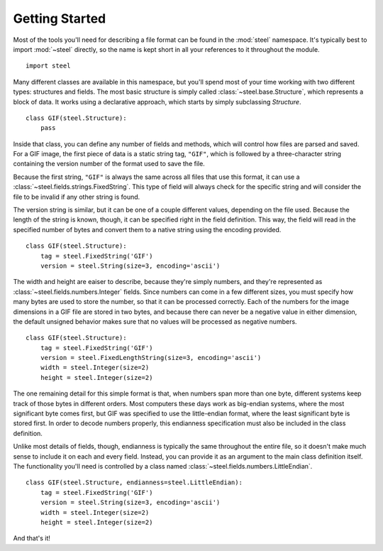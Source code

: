 Getting Started
===============

Most of the tools you'll need for describing a file format can be found in the
:mod:`steel` namespace. It's typically best to import :mod:`~steel` directly,
so the name is kept short in all your references to it throughout the module.

::

  import steel

Many different classes are available in this namespace, but you'll spend most
of your time working with two different types: structures and fields. The most
basic structure is simply called :class:`~steel.base.Structure`, which
represents a block of data. It works using a declarative approach, which starts
by simply subclassing `Structure`.

::

  class GIF(steel.Structure):
      pass

Inside that class, you can define any number of fields and methods, which will
control how files are parsed and saved. For a GIF image, the first piece of
data is a static string tag, ``"GIF"``, which is followed by a three-character
string containing the version number of the format used to save the file.

Because the first string, ``"GIF"`` is always the same across all files that
use this format, it can use a :class:`~steel.fields.strings.FixedString`.
This type of field will always check for the specific string and will consider
the file to be invalid if any other string is found.

The version string is similar, but it can be one of a couple different values,
depending on the file used. Because the length of the string is known, though,
it can be specified right in the field definition. This way, the field will
read in the specified number of bytes and convert them to a native string
using the encoding provided.

::

  class GIF(steel.Structure):
      tag = steel.FixedString('GIF')
      version = steel.String(size=3, encoding='ascii')

The width and height are eaiser to describe, because they're simply numbers,
and they're represented as :class:`~steel.fields.numbers.Integer` fields.
Since numbers can come in a few different sizes, you must specify how many
bytes are used to store the number, so that it can be processed correctly.
Each of the numbers for the image dimensions in a GIF file are stored in two
bytes, and because there can never be a negative value in either dimension,
the default unsigned behavior makes sure that no values will be processed as
negative numbers.

::

  class GIF(steel.Structure):
      tag = steel.FixedString('GIF')
      version = steel.FixedLengthString(size=3, encoding='ascii')
      width = steel.Integer(size=2)
      height = steel.Integer(size=2)

The one remaining detail for this simple format is that, when numbers span more
than one byte, different systems keep track of those bytes in different orders.
Most computers these days work as big-endian systems, where the most significant
byte comes first, but GIF was specified to use the little-endian format, where
the least significant byte is stored first. In order to decode numbers properly,
this endianness specification must also be included in the class definition.

Unlike most details of fields, though, endianness is typically the same
throughout the entire file, so it doesn't make much sense to include it on each
and every field. Instead, you can provide it as an argument to the main class
definition itself. The functionality you'll need is controlled by a class named
:class:`~steel.fields.numbers.LittleEndian`.

::

  class GIF(steel.Structure, endianness=steel.LittleEndian):
      tag = steel.FixedString('GIF')
      version = steel.String(size=3, encoding='ascii')
      width = steel.Integer(size=2)
      height = steel.Integer(size=2)

And that's it!

